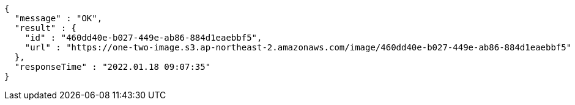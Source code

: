 [source,options="nowrap"]
----
{
  "message" : "OK",
  "result" : {
    "id" : "460dd40e-b027-449e-ab86-884d1eaebbf5",
    "url" : "https://one-two-image.s3.ap-northeast-2.amazonaws.com/image/460dd40e-b027-449e-ab86-884d1eaebbf5"
  },
  "responseTime" : "2022.01.18 09:07:35"
}
----